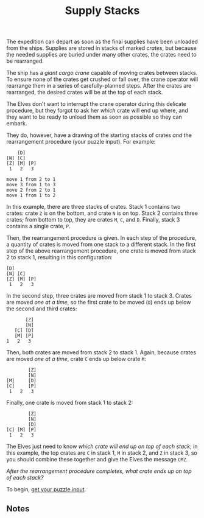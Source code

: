 #+title: Supply Stacks
#+source: https://adventofcode.com/2022/day/5

The expedition can depart as soon as the final supplies have been unloaded from
the ships.  Supplies are stored in stacks of marked /crates/, but because the
needed supplies are buried under many other crates, the crates need to be
rearranged.

The ship has a /giant cargo crane/ capable of moving crates between stacks.  To
ensure none of the crates get crushed or fall over, the crane operator will
rearrange them in a series of carefully-planned steps. After the crates are
rearranged, the desired crates will be at the top of each stack.

The Elves don't want to interrupt the crane operator during this delicate
procedure, but they forgot to ask her /which/ crate will end up where, and they
want to be ready to unload them as soon as possible so they can embark.

They do, however, have a drawing of the starting stacks of crates /and/ the
rearrangement procedure (your puzzle input).  For example:

#+BEGIN_EXAMPLE
    [D]
[N] [C]
[Z] [M] [P]
 1   2   3

move 1 from 2 to 1
move 3 from 1 to 3
move 2 from 2 to 1
move 1 from 1 to 2
#+END_EXAMPLE

In this example, there are three stacks of crates. Stack 1 contains two crates:
crate =Z= is on the bottom, and crate =N= is on top. Stack 2 contains three
crates; from bottom to top, they are crates =M=, =C=, and =D=. Finally, stack 3
contains a single crate, =P=.

Then, the rearrangement procedure is given. In each step of the procedure, a
quantity of crates is moved from one stack to a different stack. In the first
step of the above rearrangement procedure, one crate is moved from stack 2 to
stack 1, resulting in this configuration:

#+BEGIN_EXAMPLE
[D]
[N] [C]
[Z] [M] [P]
 1   2   3
#+END_EXAMPLE

In the second step, three crates are moved from stack 1 to stack 3.  Crates are
moved /one at a time/, so the first crate to be moved (=D=) ends up below the
second and third crates:

#+BEGIN_EXAMPLE
          [Z]
          [N]
      [C] [D]
      [M] [P]
   1   2   3
#+END_EXAMPLE

Then, both crates are moved from stack 2 to stack 1.  Again, because crates are
moved /one at a time/, crate =C= ends up below crate =M=:

#+BEGIN_EXAMPLE
          [Z]
          [N]
  [M]     [D]
  [C]     [P]
   1   2   3
#+END_EXAMPLE

Finally, one crate is moved from stack 1 to stack 2:

#+BEGIN_EXAMPLE
          [Z]
          [N]
          [D]
  [C] [M] [P]
   1   2   3
#+END_EXAMPLE

The Elves just need to know /which crate will end up on top of each stack/; in
this example, the top crates are =C= in stack 1, =M= in stack 2, and =Z= in
stack 3, so you should combine these together and give the Elves the message
=CMZ=.

/After the rearrangement procedure completes, what crate ends up on top of each
stack?/

To begin, [[./input.txt][get your puzzle input]].

** Notes
